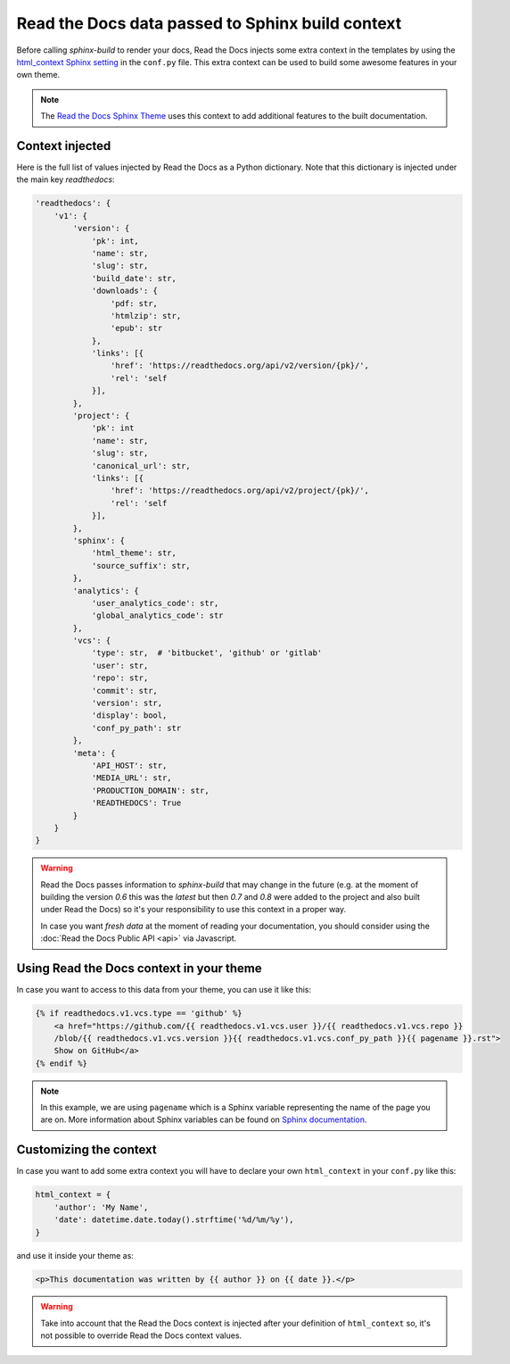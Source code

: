 Read the Docs data passed to Sphinx build context
=================================================

Before calling `sphinx-build` to render your docs, Read the Docs injects some
extra context in the templates by using the `html_context Sphinx setting`_ in the ``conf.py`` file.
This extra context can be used to build some awesome features in your own theme.

.. _html_context Sphinx setting: http://www.sphinx-doc.org/en/stable/config.html#confval-html_context

.. note::

   The `Read the Docs Sphinx Theme`_ uses this context to add additional features to the built documentation.

.. _Read the Docs Sphinx Theme: https://sphinx-rtd-theme.readthedocs.io/en/latest/

Context injected
----------------

Here is the full list of values injected by Read the Docs as a Python dictionary.
Note that this dictionary is injected under the main key `readthedocs`:


.. code:: python

    'readthedocs': {
        'v1': {
            'version': {
                'pk': int,
                'name': str,
                'slug': str,
                'build_date': str,
                'downloads': {
                    'pdf: str,
                    'htmlzip': str,
                    'epub': str
                },
                'links': [{
                    'href': 'https://readthedocs.org/api/v2/version/{pk}/',
                    'rel': 'self
                }],
            },
            'project': {
                'pk': int
                'name': str,
                'slug': str,
                'canonical_url': str,
                'links': [{
                    'href': 'https://readthedocs.org/api/v2/project/{pk}/',
                    'rel': 'self
                }],
            },
            'sphinx': {
                'html_theme': str,
                'source_suffix': str,
            },
            'analytics': {
                'user_analytics_code': str,
                'global_analytics_code': str
            },
            'vcs': {
                'type': str,  # 'bitbucket', 'github' or 'gitlab'
                'user': str,
                'repo': str,
                'commit': str,
                'version': str,
                'display': bool,
                'conf_py_path': str
            },
            'meta': {
                'API_HOST': str,
                'MEDIA_URL': str,
                'PRODUCTION_DOMAIN': str,
                'READTHEDOCS': True
            }
        }
    }


.. warning::

   Read the Docs passes information to `sphinx-build` that may change in the future
   (e.g. at the moment of building the version `0.6` this was the `latest`
   but then `0.7` and `0.8` were added to the project and also built under Read the Docs)
   so it's your responsibility to use this context in a proper way.

   In case you want *fresh data* at the moment of reading your documentation,
   you should consider using the :doc:`Read the Docs Public API <api>` via Javascript.


Using Read the Docs context in your theme
-----------------------------------------

In case you want to access to this data from your theme, you can use it like this:

.. code:: html

    {% if readthedocs.v1.vcs.type == 'github' %}
        <a href="https://github.com/{{ readthedocs.v1.vcs.user }}/{{ readthedocs.v1.vcs.repo }}
        /blob/{{ readthedocs.v1.vcs.version }}{{ readthedocs.v1.vcs.conf_py_path }}{{ pagename }}.rst">
        Show on GitHub</a>
    {% endif %}


.. note::

   In this example, we are using ``pagename`` which is a Sphinx variable
   representing the name of the page you are on. More information about Sphinx
   variables can be found on `Sphinx documentation`_.


.. _`Sphinx documentation`: http://www.sphinx-doc.org/en/stable/templating.html#global-variables


Customizing the context
-----------------------

In case you want to add some extra context you will have to declare your own
``html_context`` in your ``conf.py`` like this:

.. code:: python

   html_context = {
       'author': 'My Name',
       'date': datetime.date.today().strftime('%d/%m/%y'),
   }

and use it inside your theme as:

.. code:: html

    <p>This documentation was written by {{ author }} on {{ date }}.</p>


.. warning::

   Take into account that the Read the Docs context is injected after your definition of ``html_context`` so,
   it's not possible to override Read the Docs context values.

